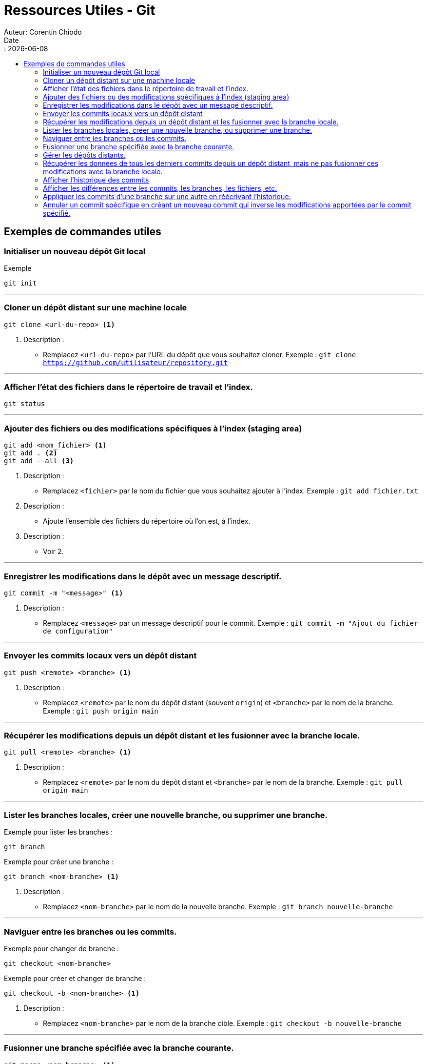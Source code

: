 = Ressources Utiles - Git
Auteur: Corentin Chiodo
Date:: {docdate}
:doctype: book
:icons: font
:toc: left
:toclevels: 3
:toc-title: 
:source-highlighter: highlight.js

== Exemples de commandes utiles

=== Initialiser un nouveau dépôt Git local

[,bash]
.Exemple
----
git init
----

'''

=== Cloner un dépôt distant sur une machine locale

====
[,bash]
----
git clone <url-du-repo> <1>
----
<1> Description : 
* Remplacez `<url-du-repo>` par l'URL du dépôt que vous souhaitez cloner. Exemple : `git clone https://github.com/utilisateur/repository.git`
====

'''

=== Afficher l'état des fichiers dans le répertoire de travail et l'index.

[,bash]
----
git status
----

'''

=== Ajouter des fichiers ou des modifications spécifiques à l'index (staging area)

====
[,bash]
----
git add <nom_fichier> <1>
git add . <2>
git add --all <3>
----
<1> Description :
* Remplacez `<fichier>` par le nom du fichier que vous souhaitez ajouter à l'index. Exemple : `git add fichier.txt`
<2> Description : 
* Ajoute l'ensemble des fichiers du répertoire où l'on est, à l'index. 
<3> Description : 
* Voir 2.
====

'''

=== Enregistrer les modifications dans le dépôt avec un message descriptif.

====
[,bash]
----
git commit -m "<message>" <1>
----
<1> Description :
* Remplacez `<message>` par un message descriptif pour le commit. Exemple : `git commit -m "Ajout du fichier de configuration"`
====

'''

=== Envoyer les commits locaux vers un dépôt distant
    
====
[,bash]
----
git push <remote> <branche> <1>
----
<1> Description :
* Remplacez `<remote>` par le nom du dépôt distant (souvent `origin`) et `<branche>` par le nom de la branche. Exemple : `git push origin main`
====

'''

=== Récupérer les modifications depuis un dépôt distant et les fusionner avec la branche locale.

====
[,bash]
----
git pull <remote> <branche> <1>
----
<1> Description :
* Remplacez `<remote>` par le nom du dépôt distant et `<branche>` par le nom de la branche. Exemple : `git pull origin main`
====

'''

=== Lister les branches locales, créer une nouvelle branche, ou supprimer une branche.
====
.Exemple pour lister les branches :
[,bash]
----
git branch
----

.Exemple pour créer une branche :
[,bash]
----
git branch <nom-branche> <1>
----
<1> Description :
* Remplacez `<nom-branche>` par le nom de la nouvelle branche. Exemple : `git branch nouvelle-branche`
====

'''

=== Naviguer entre les branches ou les commits.
====
.Exemple pour changer de branche :
[,bash]
----
git checkout <nom-branche>
----

.Exemple pour créer et changer de branche :
[,bash]
----
git checkout -b <nom-branche> <1>
----
<1> Description :
* Remplacez `<nom-branche>` par le nom de la branche cible. Exemple : `git checkout -b nouvelle-branche`
====

'''

=== Fusionner une branche spécifiée avec la branche courante.
====
[,bash]
----
git merge <nom-branche> <1>
----
<1> Description :
* Remplacez `<nom-branche>` par le nom de la branche que vous souhaitez fusionner. Exemple : `git merge nouvelle-branche`
====

'''

=== Gérer les dépôts distants.
====
.Exemple pour ajouter un dépôt distant :

[,bash]
----
git remote add <nom-distant> <url-du-repo> <1>
----
<1> Description :
* Remplacez `<nom-distant>` par un nom pour le dépôt distant (souvent `origin`) et `<url-du-repo>` par l'URL du dépôt. Exemple : `git remote add origin https://github.com/utilisateur/repository.git`
====

'''

=== Récupérer les données de tous les derniers commits depuis un dépôt distant, mais ne pas fusionner ces modifications avec la branche locale.
====

[,bash]
----
git fetch <remote> <1>
----
<1> Description :
* Remplacez `<remote>` par le nom du dépôt distant. Exemple : `git fetch origin`
====

'''

=== Afficher l'historique des commits

[,bash]
----
git log
----

'''

=== Afficher les différences entre les commits, les branches, les fichiers, etc.

====
.Exemple pour voir les modifications non indexées :
[,bash]
----
git diff
----

.Exemple pour voir les modifications indexées :
[,bash]
----
git diff --cached
----
====

'''

=== Appliquer les commits d'une branche sur une autre en réécrivant l'historique.
====
[,bash]
----
git rebase <branche-cible> <1>
----
<1> Description :
* Remplacez `<branche-cible>` par le nom de la branche sur laquelle vous souhaitez rebaser. Exemple : `git rebase main`
====

'''

=== Annuler un commit spécifique en créant un nouveau commit qui inverse les modifications apportées par le commit spécifié.
====
[,bash]
----
git revert <commit-hash> <1>
----
<1> Description :
* Remplacez `<commit-hash>` par le hash du commit que vous souhaitez annuler. Exemple : `git revert abc123`
====
